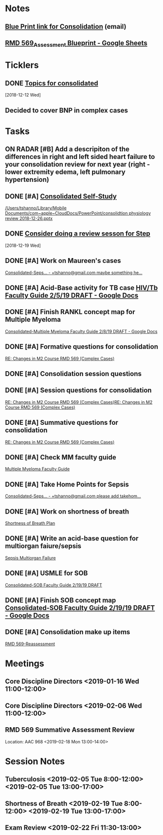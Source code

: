 * *Notes*
** [[message://%3c212188A4-EEA6-4CD4-AC4A-E6ABF7DD5179@rush.edu%3E][Blue Print link for Consolidation]] (email)
** [[https://docs.google.com/spreadsheets/d/1rCQctJI6ELymKT5JJVwnnHEO4VetfRoWOomcAuTh4WA/edit#gid=2024036726][RMD 569_Assessment Blueprint - Google Sheets]]
* *Ticklers*
** DONE [[message://%3cd837c613018947f184f1085c9dd28971@RUPW-EXCHMAIL02.rush.edu%3E][Topics for consolidated]]
   SCHEDULED: <2018-12-19 Wed>
   [2018-12-12 Wed]
** Decided to cover BNP in complex cases
SCHEDULED: <2019-10-31 Thu>
:PROPERTIES:
:SYNCID:   BB87C992-8505-4837-AD4E-7032BC07E596
:ID:       3B8A42D2-9695-4682-8BCC-909D77D2EB23
:END:
* *Tasks*
** ON RADAR [#B] Add a descripiton of the differences in right and left sided heart failure to your consolidation review for next year (right - lower extremity edema, left pulmonary hypertension)
** DONE [#A] [[message://%3cc69ab26edf834159ad60a4bed5fe3fad@RUPW-EXCHMAIL01.rush.edu%3E][Consolidated Self-Study]]
[[/Users/tshanno/Library/Mobile Documents/com~apple~CloudDocs/PowerPoint/consolidtion physiology review 2018-12-26.pptx]]
** DONE [[message://%3ccff8c5039ba7420786a24a4f35ebeac3@RUPW-EXCHMAIL01.rush.edu%3E][Consider doing a review sesson for Step]]
   [2018-12-19 Wed]
** DONE [#A] Work on Maureen's cases

[[message://%3cEFpqEXDmj9v1eI9SYbeHDg.0@notifications.google.com%3E][Consolidated-Seps... - +tshanno@gmail.com maybe something he...]]
** DONE [#A] Acid-Base activity for TB case [[https://docs.google.com/document/d/1FSn9Ox-B6uKED4zbghNEFOF2NReQ1lQ8atIQkX_p9tI/edit#][HIV/Tb Faculty Guide 2/5/19 DRAFT - Google Docs]]
** DONE [#A] Finish RANKL concept map for Multiple Myeloma 
[[https://docs.google.com/document/d/1lqHXFgp3TF9QeVTQzFNXY_dpfYl0cUHFWzqcE8Ahmk4/edit#][Consolidated-Multiple Myeloma Faculty Guide 2/8/19 DRAFT - Google Docs]]
** DONE [#A] Formative questions for consolidation
[[message://%3ca4f40321f01f43f5911c4731f2915990@RUPW-EXCHMAIL01.rush.edu%3E][RE: Changes in M2 Course RMD 569 (Complex Cases)]]
** DONE [#A] Consolidation session questions
** DONE [#A] Session questions for consolidation
	[[message://%3ca4f40321f01f43f5911c4731f2915990@RUPW-EXCHMAIL01.rush.edu%3E][RE: Changes in M2 Course RMD 569 (Complex Cases)]][[message://%3ca4f40321f01f43f5911c4731f2915990@RUPW-EXCHMAIL01.rush.edu%3E][RE: Changes in M2 Course RMD 569 (Complex Cases)]]
** DONE [#A] Summative questions for consolidation
	[[message://%3ca4f40321f01f43f5911c4731f2915990@RUPW-EXCHMAIL01.rush.edu%3E][RE: Changes in M2 Course RMD 569 (Complex Cases)]]
** DONE [#A] Check MM faculty guide
	[[message://%3cd9a409a491a34969a2879b7fd953131b@RUPW-EXCHMAIL01.rush.edu%3E][Multiple Myeloma Faculty Guide]]
** DONE [#A] Take Home Points for Sepsis
	[[message://%3cUapn5nipi4eAZb1loT8-0g.0@notifications.google.com%3E][Consolidated-Seps... - +tshanno@gmail.com please add takehom...]]
** DONE [#A] Work on shortness of breath
	[[message://%3cdab6b72445b74c58ad4d00adc9bb2613@RUPW-EXCHMAIL01.rush.edu%3E][Shortness of Breath Plan ]]
** DONE [#A] Write an acid-base question for multiorgan faiure/sepsis
	[[message://%3c97182bd066fa41b89c63267175d82100@RUPW-EXCHMAIL01.rush.edu%3E][Sepsis Multiorgan Failure]]
** DONE [#A] USMLE for SOB
	[[message://%3cR8GY0x_x-c1_GZsFeYR2Jw.0@notifications.google.com%3E][Consolidated-SOB Faculty Guide 2/19/19 DRAFT]]
** DONE [#A] Finish SOB concept map [[https://docs.google.com/document/d/1xChR73CctY2GmTM0NRdND-7DBCbh2IdMyNfgRcxW1ZM/edit#][Consolidated-SOB Faculty Guide 2/19/19 DRAFT - Google Docs]]
** DONE [#A] Consolidation make up items
	[[message://%3c407278c2211444cbbb1d126cb96de580@RUPW-EXCHMAIL01.rush.edu%3E][RMD 569-Reassessment]]
* *Meetings*
** Core Discipline Directors <2019-01-16 Wed 11:00-12:00>
** Core Discipline Directors <2019-02-06 Wed 11:00-12:00>
** RMD 569 Summative Assessment Review
Location: AAC 968
<2019-02-18 Mon 13:00-14:00>

* *Session Notes*
** Tuberculosis <2019-02-05 Tue 8:00-12:00> <2019-02-05 Tue 13:00-17:00>
** Shortness of Breath <2019-02-19 Tue 8:00-12:00> <2019-02-19 Tue 13:00-17:00>
** Exam Review <2019-02-22 Fri 11:30-13:00>
